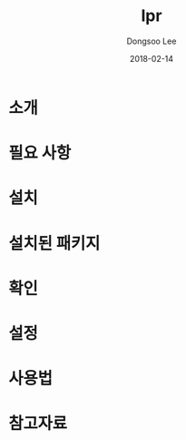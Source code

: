 #+TITLE: lpr
#+AUTHOR: Dongsoo Lee
#+EMAIL: dongsoolee8@gmail.com
#+DATE: 2018-02-14

* 소개
  :PROPERTIES: 
  :LANG: ko
  :END:      

* 필요 사항
  :PROPERTIES: 
  :LANG: ko
  :END:      

* 설치
  :PROPERTIES: 
  :LANG: ko
  :END:      

* 설치된 패키지
  :PROPERTIES: 
  :LANG: ko
  :END:      

* 확인
  :PROPERTIES: 
  :LANG: ko
  :END:      

* 설정
  :PROPERTIES: 
  :LANG: ko
  :END:      

* 사용법
  :PROPERTIES: 
  :LANG: ko
  :END:      

* 참고자료
  :PROPERTIES: 
  :LANG: ko
  :END:      

